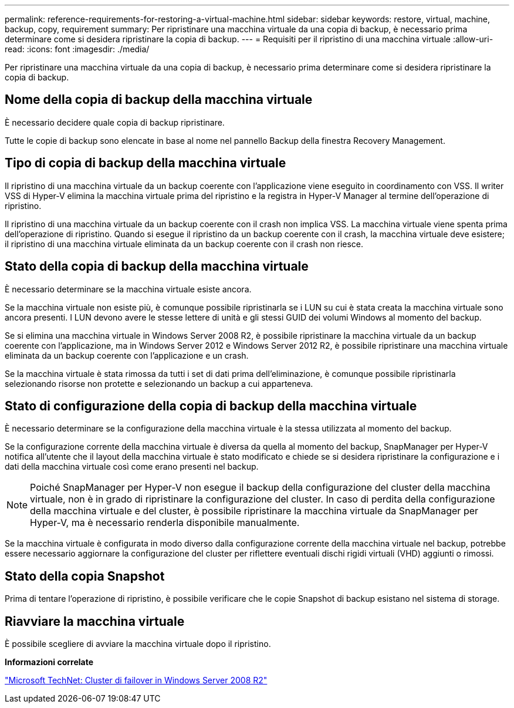---
permalink: reference-requirements-for-restoring-a-virtual-machine.html 
sidebar: sidebar 
keywords: restore, virtual, machine, backup, copy, requirement 
summary: Per ripristinare una macchina virtuale da una copia di backup, è necessario prima determinare come si desidera ripristinare la copia di backup. 
---
= Requisiti per il ripristino di una macchina virtuale
:allow-uri-read: 
:icons: font
:imagesdir: ./media/


[role="lead"]
Per ripristinare una macchina virtuale da una copia di backup, è necessario prima determinare come si desidera ripristinare la copia di backup.



== Nome della copia di backup della macchina virtuale

È necessario decidere quale copia di backup ripristinare.

Tutte le copie di backup sono elencate in base al nome nel pannello Backup della finestra Recovery Management.



== Tipo di copia di backup della macchina virtuale

Il ripristino di una macchina virtuale da un backup coerente con l'applicazione viene eseguito in coordinamento con VSS. Il writer VSS di Hyper-V elimina la macchina virtuale prima del ripristino e la registra in Hyper-V Manager al termine dell'operazione di ripristino.

Il ripristino di una macchina virtuale da un backup coerente con il crash non implica VSS. La macchina virtuale viene spenta prima dell'operazione di ripristino. Quando si esegue il ripristino da un backup coerente con il crash, la macchina virtuale deve esistere; il ripristino di una macchina virtuale eliminata da un backup coerente con il crash non riesce.



== Stato della copia di backup della macchina virtuale

È necessario determinare se la macchina virtuale esiste ancora.

Se la macchina virtuale non esiste più, è comunque possibile ripristinarla se i LUN su cui è stata creata la macchina virtuale sono ancora presenti. I LUN devono avere le stesse lettere di unità e gli stessi GUID dei volumi Windows al momento del backup.

Se si elimina una macchina virtuale in Windows Server 2008 R2, è possibile ripristinare la macchina virtuale da un backup coerente con l'applicazione, ma in Windows Server 2012 e Windows Server 2012 R2, è possibile ripristinare una macchina virtuale eliminata da un backup coerente con l'applicazione e un crash.

Se la macchina virtuale è stata rimossa da tutti i set di dati prima dell'eliminazione, è comunque possibile ripristinarla selezionando risorse non protette e selezionando un backup a cui apparteneva.



== Stato di configurazione della copia di backup della macchina virtuale

È necessario determinare se la configurazione della macchina virtuale è la stessa utilizzata al momento del backup.

Se la configurazione corrente della macchina virtuale è diversa da quella al momento del backup, SnapManager per Hyper-V notifica all'utente che il layout della macchina virtuale è stato modificato e chiede se si desidera ripristinare la configurazione e i dati della macchina virtuale così come erano presenti nel backup.


NOTE: Poiché SnapManager per Hyper-V non esegue il backup della configurazione del cluster della macchina virtuale, non è in grado di ripristinare la configurazione del cluster. In caso di perdita della configurazione della macchina virtuale e del cluster, è possibile ripristinare la macchina virtuale da SnapManager per Hyper-V, ma è necessario renderla disponibile manualmente.

Se la macchina virtuale è configurata in modo diverso dalla configurazione corrente della macchina virtuale nel backup, potrebbe essere necessario aggiornare la configurazione del cluster per riflettere eventuali dischi rigidi virtuali (VHD) aggiunti o rimossi.



== Stato della copia Snapshot

Prima di tentare l'operazione di ripristino, è possibile verificare che le copie Snapshot di backup esistano nel sistema di storage.



== Riavviare la macchina virtuale

È possibile scegliere di avviare la macchina virtuale dopo il ripristino.

*Informazioni correlate*

http://technet.microsoft.com/library/ff182338(v=WS.10).aspx["Microsoft TechNet: Cluster di failover in Windows Server 2008 R2"]
